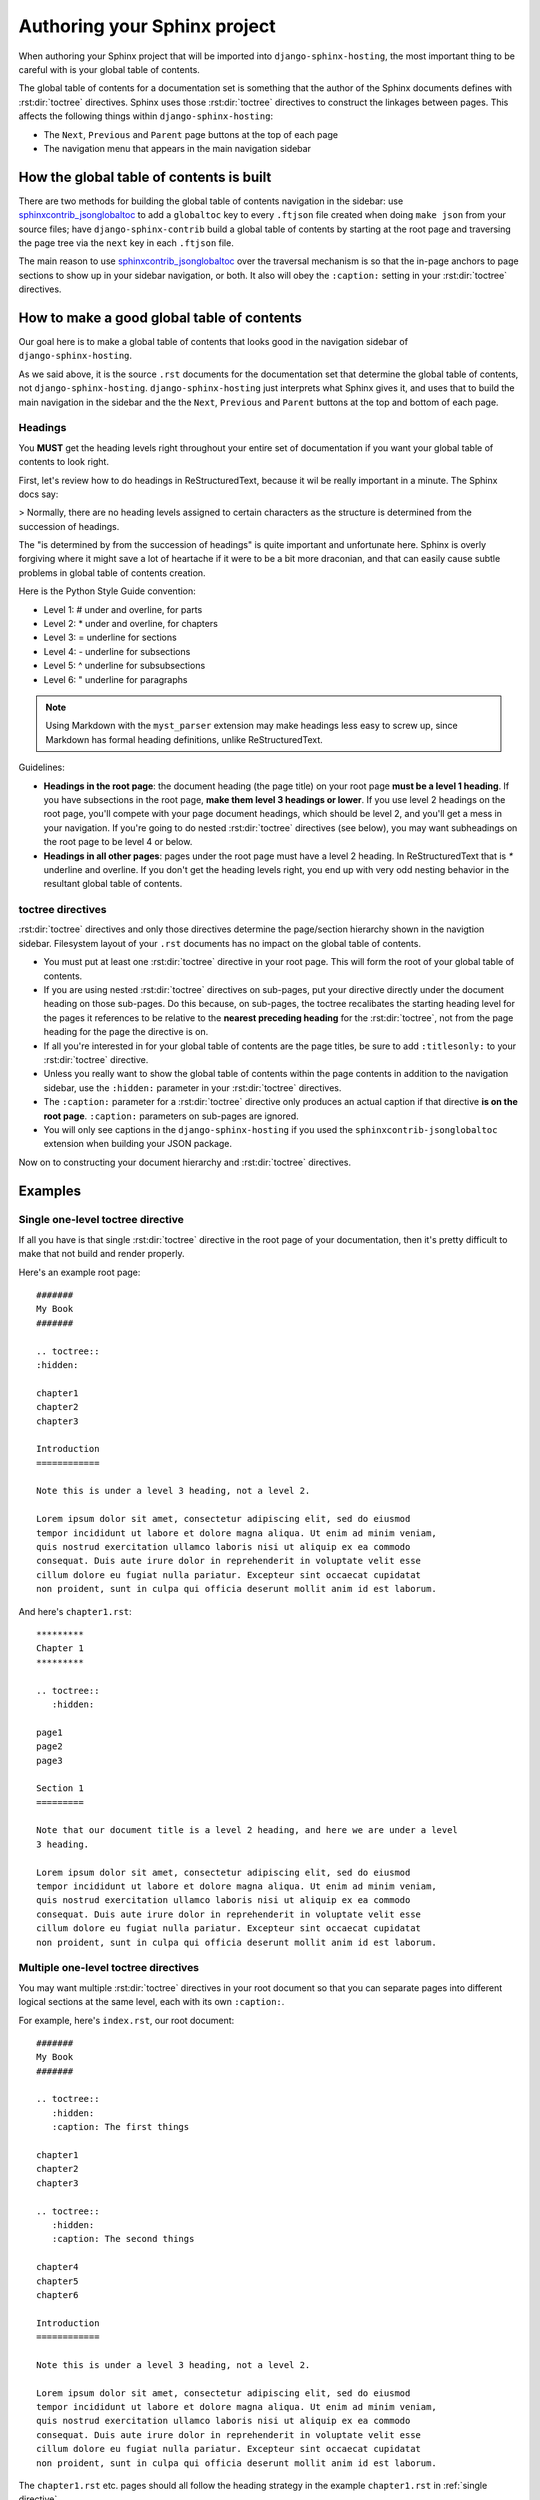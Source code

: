 *****************************
Authoring your Sphinx project
*****************************

When authoring your Sphinx project that will be imported into
``django-sphinx-hosting``, the most important thing to be careful with is your
global table of contents.

The global table of contents for a documentation set is something that the
author of the Sphinx documents defines with :rst:dir:`toctree` directives.
Sphinx uses those :rst:dir:`toctree` directives to construct the linkages
between pages.  This affects the following things within
``django-sphinx-hosting``:

* The ``Next``, ``Previous`` and ``Parent`` page buttons at the top of each page
* The navigation menu that appears in the main navigation sidebar

How the global table of contents is built
=========================================

There are two methods for building the global table of contents navigation in
the sidebar: use sphinxcontrib_jsonglobaltoc_ to add a ``globaltoc`` key to
every ``.ftjson`` file created when doing ``make json`` from your source files;
have ``django-sphinx-contrib`` build a global table of contents by starting at
the root page and traversing the page tree via the ``next`` key in each
``.ftjson`` file.

The main reason to use sphinxcontrib_jsonglobaltoc_ over the traversal mechanism
is so that the in-page anchors to page sections to show up in your sidebar
navigation, or both.  It also will obey the ``:caption:`` setting in your
:rst:dir:`toctree` directives.

How to make a good global table of contents
===========================================

Our goal here is to make a global table of contents that looks good in the
navigation sidebar of ``django-sphinx-hosting``.

As we said above, it is the source ``.rst`` documents for the documentation set
that determine the global table of contents, not ``django-sphinx-hosting``.
``django-sphinx-hosting`` just interprets what Sphinx gives it, and uses that to
build the main navigation in the sidebar and the the ``Next``, ``Previous`` and
``Parent`` buttons at the top and bottom of each page.

Headings
--------

You **MUST** get the heading levels right throughout your entire set of
documentation if you want your global table of contents to look right.

First, let's review how to do headings in ReStructuredText, because it wil be
really important in a minute.  The Sphinx docs say:

> Normally, there are no heading levels assigned to certain characters as the structure is determined from the succession of headings.

The "is determined by from the succession of headings" is quite important and
unfortunate here.   Sphinx is overly forgiving where it might save a lot of
heartache if it were to be a bit more draconian, and that can easily cause subtle
problems in global table of contents creation.

Here is the Python Style Guide convention:

* Level 1: # under and overline, for parts
* Level 2: * under and overline, for chapters
* Level 3: = underline for sections
* Level 4: - underline for subsections
* Level 5: ^ underline for subsubsections
* Level 6: " underline for paragraphs

.. note::

    Using Markdown with the ``myst_parser`` extension may make headings less
    easy to screw up, since Markdown has formal heading definitions, unlike
    ReStructuredText.

Guidelines:

* **Headings in the root page**: the document heading (the page title)
  on your root page **must be a level 1 heading**.  If you have subsections in
  the root page, **make them level 3 headings or lower**.  If you use level
  2 headings on the root page, you'll compete with your page document headings,
  which should be level 2, and you'll get a mess in your navigation.  If you're
  going to do nested :rst:dir:`toctree` directives (see below), you may want
  subheadings on the root page to be level 4 or below.
* **Headings in all other pages**: pages under the root page must have a level 2
  heading.  In ReStructuredText that is `*` underline and overline.  If you
  don't get the heading levels right, you end up with very odd nesting behavior
  in the resultant global table of contents.

toctree directives
------------------

:rst:dir:`toctree` directives and only those directives determine the page/section
hierarchy shown in the navigtion sidebar.  Filesystem layout of your ``.rst``
documents has no impact on the global table of contents.

* You must put at least one :rst:dir:`toctree` directive in your root page. This
  will form the root of your global table of contents.
* If you are using nested :rst:dir:`toctree` directives on sub-pages, put your directive
  directly under the document heading on those sub-pages.  Do this because, on
  sub-pages, the toctree recalibates the starting heading level for the pages it
  references to be relative to the **nearest preceding heading** for the
  :rst:dir:`toctree`, not from the page heading for the page the directive is on.
* If all you're interested in for your global table of contents are the page titles, be
  sure to add ``:titlesonly:`` to your :rst:dir:`toctree` directive.
* Unless you really want to show the global table of contents within the page contents
  in addition to the navigation sidebar, use the ``:hidden:`` parameter in your
  :rst:dir:`toctree` directives.
* The ``:caption:`` parameter for a :rst:dir:`toctree` directive only produces an
  actual caption if that directive **is on the root page**.  ``:caption:`` parameters
  on sub-pages are ignored.
* You will only see captions in the ``django-sphinx-hosting`` if you used the
  ``sphinxcontrib-jsonglobaltoc`` extension when building your JSON package.

Now on to constructing your document hierarchy and :rst:dir:`toctree` directives.

Examples
========

.. _single directive:

Single one-level toctree directive
----------------------------------

If all you have is that single :rst:dir:`toctree` directive in the root page of
your documentation, then it's pretty difficult to make that not build and render
properly.

Here's an example root page::

    #######
    My Book
    #######

    .. toctree::
    :hidden:

    chapter1
    chapter2
    chapter3

    Introduction
    ============

    Note this is under a level 3 heading, not a level 2.

    Lorem ipsum dolor sit amet, consectetur adipiscing elit, sed do eiusmod
    tempor incididunt ut labore et dolore magna aliqua. Ut enim ad minim veniam,
    quis nostrud exercitation ullamco laboris nisi ut aliquip ex ea commodo
    consequat. Duis aute irure dolor in reprehenderit in voluptate velit esse
    cillum dolore eu fugiat nulla pariatur. Excepteur sint occaecat cupidatat
    non proident, sunt in culpa qui officia deserunt mollit anim id est laborum.

And here's ``chapter1.rst``::

    *********
    Chapter 1
    *********

    .. toctree::
       :hidden:

    page1
    page2
    page3

    Section 1
    =========

    Note that our document title is a level 2 heading, and here we are under a level
    3 heading.

    Lorem ipsum dolor sit amet, consectetur adipiscing elit, sed do eiusmod
    tempor incididunt ut labore et dolore magna aliqua. Ut enim ad minim veniam,
    quis nostrud exercitation ullamco laboris nisi ut aliquip ex ea commodo
    consequat. Duis aute irure dolor in reprehenderit in voluptate velit esse
    cillum dolore eu fugiat nulla pariatur. Excepteur sint occaecat cupidatat
    non proident, sunt in culpa qui officia deserunt mollit anim id est laborum.

Multiple one-level toctree directives
-------------------------------------

You may want multiple :rst:dir:`toctree` directives in your root document so
that you can separate pages into different logical sections at the same level,
each with its own ``:caption:``.

For example, here's ``index.rst``, our root document::

    #######
    My Book
    #######

    .. toctree::
       :hidden:
       :caption: The first things

    chapter1
    chapter2
    chapter3

    .. toctree::
       :hidden:
       :caption: The second things

    chapter4
    chapter5
    chapter6

    Introduction
    ============

    Note this is under a level 3 heading, not a level 2.

    Lorem ipsum dolor sit amet, consectetur adipiscing elit, sed do eiusmod
    tempor incididunt ut labore et dolore magna aliqua. Ut enim ad minim veniam,
    quis nostrud exercitation ullamco laboris nisi ut aliquip ex ea commodo
    consequat. Duis aute irure dolor in reprehenderit in voluptate velit esse
    cillum dolore eu fugiat nulla pariatur. Excepteur sint occaecat cupidatat
    non proident, sunt in culpa qui officia deserunt mollit anim id est laborum.


The ``chapter1.rst`` etc. pages should all follow the heading strategy in the
example ``chapter1.rst`` in :ref:`single directive`.

Nested toctree directives
-------------------------

Nested toctrees happen when you have a top level :rst:dir:`toctree` directive in
your root page and also :rst:dir:`toctree` directives in child pages.  You may
want to do this because you have many pages in your set, and the navigation sidebar
is getting too complicated to use as a flat set of links.

It is probably best to not go beyond two levels of :rst:dir:`toctree` directives
to avoid header collisions between document titles and subheadings on a page.

.. warning::

    If you are using the sphinxcontrib_jsonglobaltoc_ extension to build your
    JSON files, you may want to use the ``:titlesonly:`` parameter on your
    :rst:dir:`toctree` directives to avoid mingling document titles with other
    headings at the same level.  Mingling the document titles and subheadings
    makes the navigation.

    It is possible to make the global table of contents be sane without
    ``:titlesonly:`` but you do have to be very careful with your headings on
    all pages.

As an example of nested :rst:dir:`toctree` direcrives here's our root document::

    #######
    My Book
    #######

    .. toctree::
       :hidden:
       :titlesonly:

    chapter1
    chapter2/index
    chapter3

    Introduction
    ------------

    Note this is under a level 4 heading, not a level 2.  We need a level 4 here
    because chapter2/index needs a level 2 heading as a document title, and
    chapter2/section1 needs a level 3 heading as document title.   If we make our
    subheading here be level 3, it will confuse the global table of contents by
    putting "Introduction" and chapter2/section1 at the same level.

    Lorem ipsum dolor sit amet, consectetur adipiscing elit, sed do eiusmod
    tempor incididunt ut labore et dolore magna aliqua. Ut enim ad minim veniam,
    quis nostrud exercitation ullamco laboris nisi ut aliquip ex ea commodo
    consequat. Duis aute irure dolor in reprehenderit in voluptate velit esse
    cillum dolore eu fugiat nulla pariatur. Excepteur sint occaecat cupidatat
    non proident, sunt in culpa qui officia deserunt mollit anim id est laborum.

Now let's say that ``chapter2/index.rst`` also has a :rst:dir:`toctree` directive::

    *********
    Chapter 2
    *********

    .. toctree::
       :hidden:
       :titlesonly:

    chapter2/section1
    chapter2/section2
    chapter2/section3

    Introduction
    ------------

    Note that our document title is a level 2 heading, and here we are under a
    level 4 heading.

    Lorem ipsum dolor sit amet, consectetur adipiscing elit, sed do eiusmod
    tempor incididunt ut labore et dolore magna aliqua. Ut enim ad minim veniam,
    quis nostrud exercitation ullamco laboris nisi ut aliquip ex ea commodo
    consequat. Duis aute irure dolor in reprehenderit in voluptate velit esse
    cillum dolore eu fugiat nulla pariatur. Excepteur sint occaecat cupidatat
    non proident, sunt in culpa qui officia deserunt mollit anim id est laborum.

Then this is what ``chapter2/section1.rst`` should look like::

    Chapter 2, Section 1
    ====================

    Introduction
    ------------

    Note that our document title is a level 3 heading, and here we are under a
    level 4 heading.

    Lorem ipsum dolor sit amet, consectetur adipiscing elit, sed do eiusmod
    tempor incididunt ut labore et dolore magna aliqua. Ut enim ad minim veniam,
    quis nostrud exercitation ullamco laboris nisi ut aliquip ex ea commodo
    consequat. Duis aute irure dolor in reprehenderit in voluptate velit esse
    cillum dolore eu fugiat nulla pariatur. Excepteur sint occaecat cupidatat
    non proident, sunt in culpa qui officia deserunt mollit anim id est laborum.


.. _sphinxcontrib_jsonglobaltoc: https://github.com/caltechads/sphinxcontrib-jsonglobaltoc
